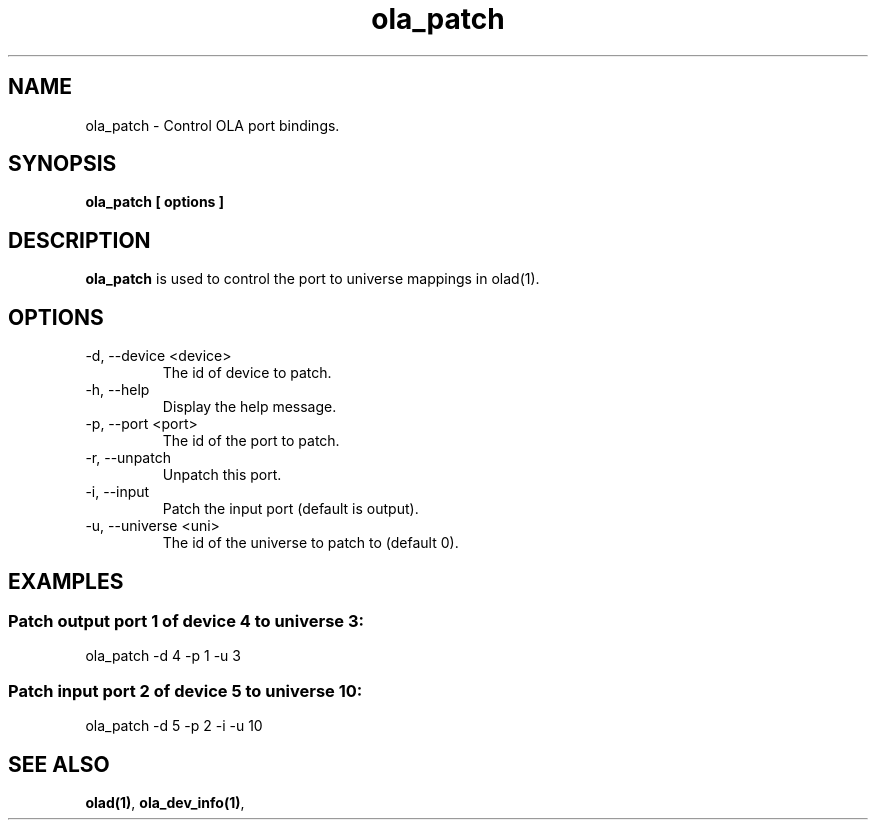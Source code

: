 .TH ola_patch 1 "July 2013"
.SH NAME
ola_patch \- Control OLA port bindings.
.SH SYNOPSIS
.B ola_patch [ options ]
.SH DESCRIPTION
.B ola_patch
is used to control the port to universe mappings in olad(1).
.SH OPTIONS
.IP "-d, --device <device>"
The id of device to patch.
.IP "-h, --help"
Display the help message.
.IP "-p, --port <port>"
The id of the port to patch.
.IP "-r, --unpatch"
Unpatch this port.
.IP "-i, --input"
Patch the input port (default is output).
.IP "-u, --universe <uni>"
The id of the universe to patch to (default 0).
.SH EXAMPLES
.SS Patch output port 1 of device 4 to universe 3:
ola_patch -d 4 -p 1 -u 3
.SS Patch input port 2 of device 5 to universe 10:
ola_patch -d 5 -p 2 -i -u 10
.SH SEE ALSO
.BR olad(1) ,
.BR ola_dev_info(1) ,
.
